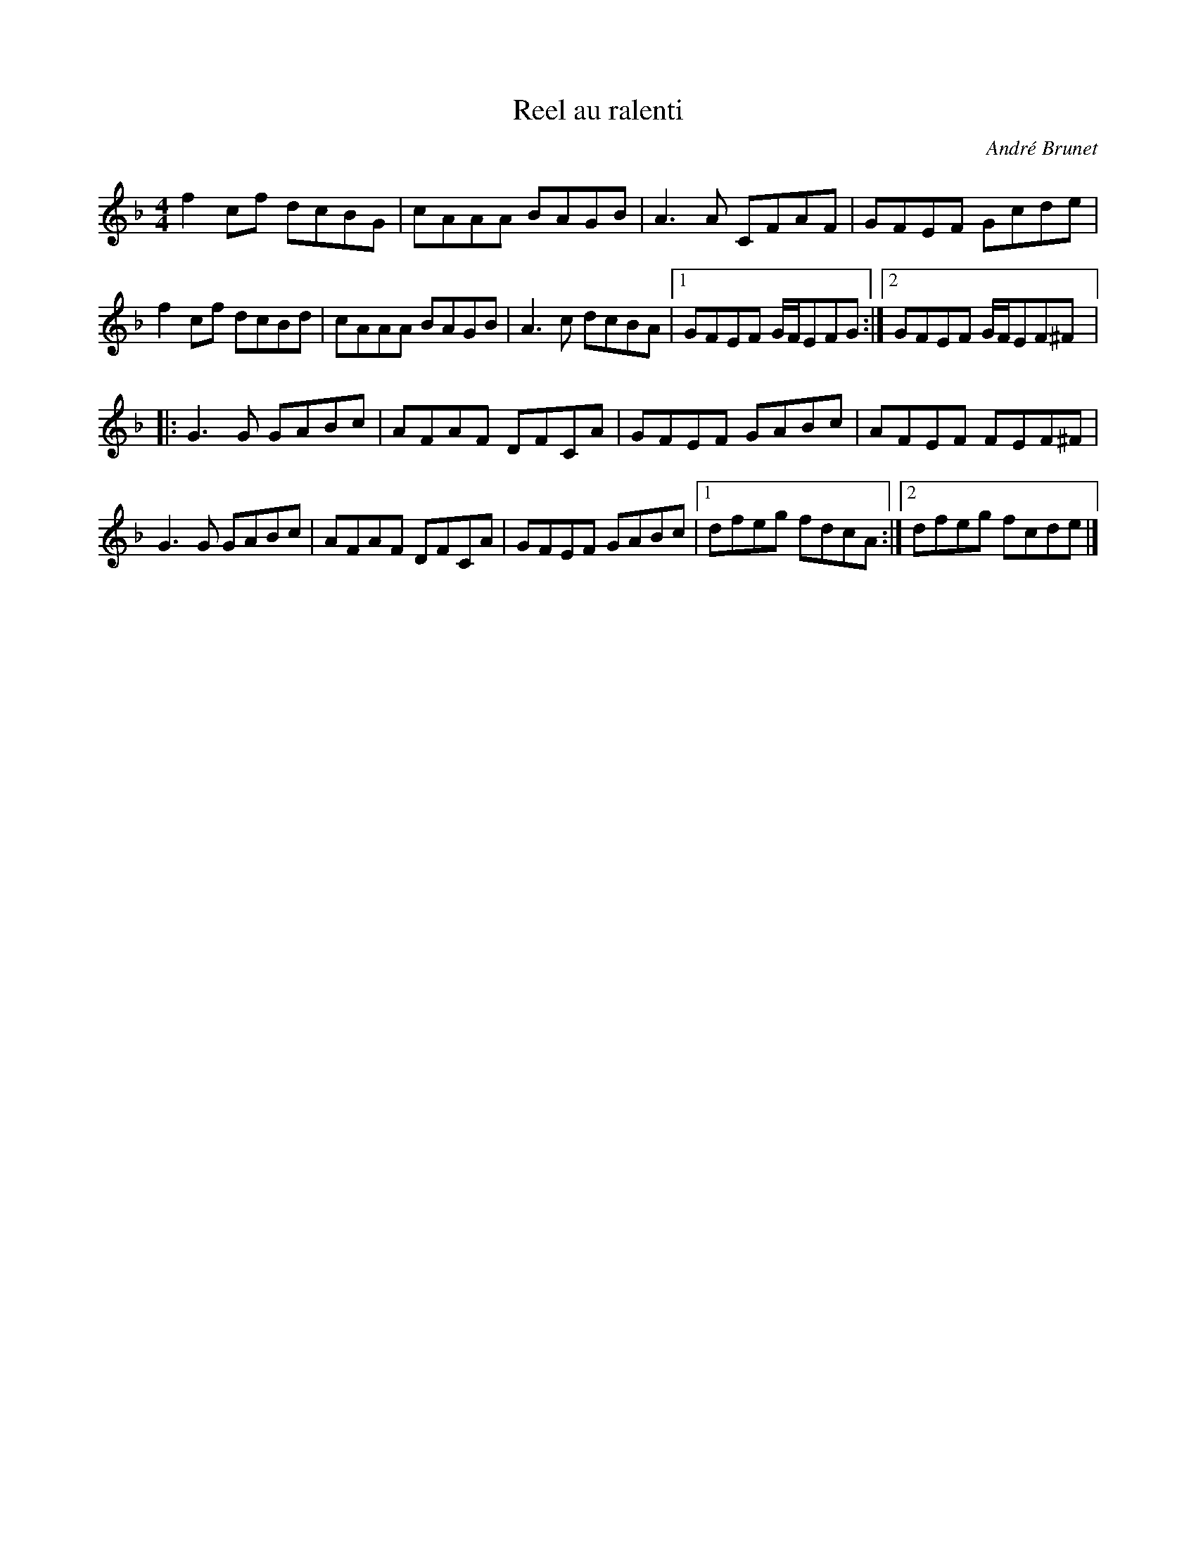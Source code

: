 X:23
T:Reel au ralenti
C:André Brunet
Z:robin.beech@mcgill.ca
S:Brunet et Beaudry
R:reel
M:4/4
L:1/8
K:F
f2cf dcBG | cAAA BAGB | A3A CFAF | GFEF Gcde |
f2cf dcBd | cAAA BAGB | A3c dcBA |1 GFEF G/F/EFG :|2 GFEF G/F/EF^F |:
G3G GABc | AFAF DFCA | GFEF GABc | AFEF FEF^F |
G3G GABc | AFAF DFCA | GFEF GABc |1 dfeg fdcA :|2 dfeg fcde |]
